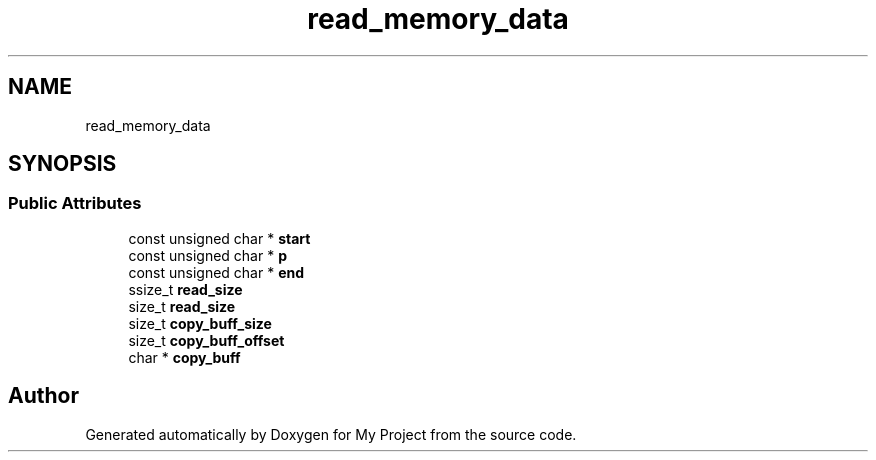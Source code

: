 .TH "read_memory_data" 3 "Wed Feb 1 2023" "Version Version 0.0" "My Project" \" -*- nroff -*-
.ad l
.nh
.SH NAME
read_memory_data
.SH SYNOPSIS
.br
.PP
.SS "Public Attributes"

.in +1c
.ti -1c
.RI "const unsigned char * \fBstart\fP"
.br
.ti -1c
.RI "const unsigned char * \fBp\fP"
.br
.ti -1c
.RI "const unsigned char * \fBend\fP"
.br
.ti -1c
.RI "ssize_t \fBread_size\fP"
.br
.ti -1c
.RI "size_t \fBread_size\fP"
.br
.ti -1c
.RI "size_t \fBcopy_buff_size\fP"
.br
.ti -1c
.RI "size_t \fBcopy_buff_offset\fP"
.br
.ti -1c
.RI "char * \fBcopy_buff\fP"
.br
.in -1c

.SH "Author"
.PP 
Generated automatically by Doxygen for My Project from the source code\&.
